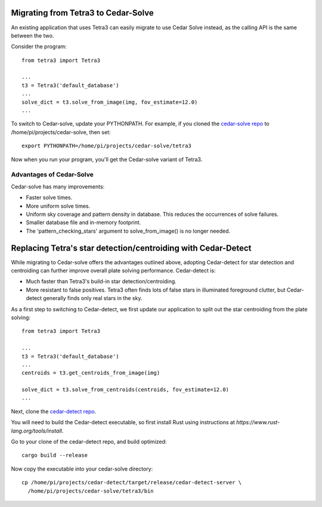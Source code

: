 Migrating from Tetra3 to Cedar-Solve
====================================

An existing application that uses Tetra3 can easily migrate to use Cedar Solve
instead, as the calling API is the same between the two.

Consider the program::

  from tetra3 import Tetra3

  ...
  t3 = Tetra3('default_database')
  ...
  solve_dict = t3.solve_from_image(img, fov_estimate=12.0)
  ...

To switch to Cedar-solve, update your PYTHONPATH. For example, if you
cloned the `cedar-solve repo <https://github.com/smroid/cedar-solve>`_
to /home/pi/projects/cedar-solve, then set::

  export PYTHONPATH=/home/pi/projects/cedar-solve/tetra3

Now when you run your program, you'll get the Cedar-solve variant of Tetra3.

Advantages of Cedar-Solve
-------------------------

Cedar-solve has many improvements:

* Faster solve times.

* More uniform solve times.

* Uniform sky coverage and pattern density in database. This reduces
  the occurrences of solve failures.

* Smaller database file and in-memory footprint.

* The 'pattern_checking_stars' argument to solve_from_image() is no
  longer needed.


Replacing Tetra's star detection/centroiding with Cedar-Detect
==============================================================

While migrating to Cedar-solve offers the advantages outlined above,
adopting Cedar-detect for star detection and centroiding can further
improve overall plate solving performance. Cedar-detect is:

* Much faster than Tetra3's build-in star detection/centroiding.

* More resistant to false positives. Tetra3 often finds lots of false
  stars in illuminated foreground clutter, but Cedar-detect generally
  finds only real stars in the sky.

As a first step to switching to Cedar-detect, we first update our
application to split out the star centroiding from the plate solving::

  from tetra3 import Tetra3

  ...
  t3 = Tetra3('default_database')
  ...
  centroids = t3.get_centroids_from_image(img)

  solve_dict = t3.solve_from_centroids(centroids, fov_estimate=12.0)
  ...

Next, clone the `cedar-detect repo <https://github.com/smroid/cedar-detect>`_.

You will need to build the Cedar-detect executable, so first install Rust
using instructions at `https://www.rust-lang.org/tools/install`.

Go to your clone of the cedar-detect repo, and build optimized::

  cargo build --release

Now copy the executable into your cedar-solve directory::

  cp /home/pi/projects/cedar-detect/target/release/cedar-detect-server \
    /home/pi/projects/cedar-solve/tetra3/bin

